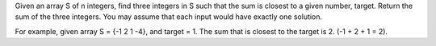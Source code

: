 Given an array S of n integers, find three integers in S such 
that the sum is closest to a given number, target. 
Return the sum of the three integers. You may assume that each input would have exactly one solution.

For example, given array S = {-1 2 1 -4}, and target = 1.
The sum that is closest to the target is 2. (-1 + 2 + 1 = 2).

